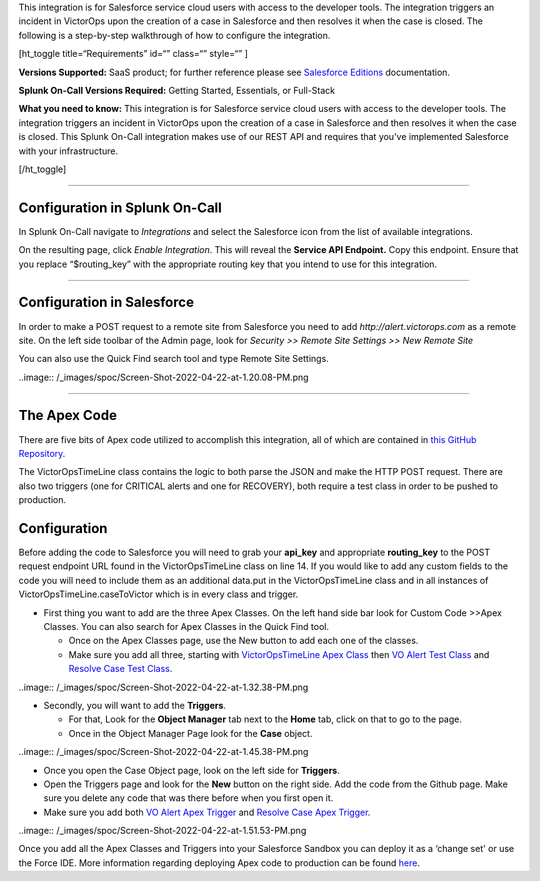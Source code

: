 This integration is for Salesforce service cloud users with access to
the developer tools. The integration triggers an incident in VictorOps
upon the creation of a case in Salesforce and then resolves it when the
case is closed. The following is a step-by-step walkthrough of how to
configure the integration.

[ht_toggle title=“Requirements” id=“” class=“” style=“” ]

**Versions Supported:** SaaS product; for further reference please see
`Salesforce
Editions <https://help.salesforce.com/articleView?id=overview_edition.htm&type=0&language=en_US&release=208.5>`__
documentation.

**Splunk On-Call Versions Required:** Getting Started, Essentials, or
Full-Stack

**What you need to know:** This integration is for Salesforce service
cloud users with access to the developer tools. The integration triggers
an incident in VictorOps upon the creation of a case in Salesforce and
then resolves it when the case is closed. This Splunk On-Call
integration makes use of our REST API and requires that you've
implemented Salesforce with your infrastructure.

[/ht_toggle]

--------------

Configuration in Splunk On-Call
-------------------------------

In Splunk On-Call navigate to *Integrations* and select the
Salesforce icon from the list of available integrations.

On the resulting page, click *Enable Integration*. This will reveal
the **Service API Endpoint.** Copy this endpoint. Ensure that you
replace “$routing_key” with the appropriate routing key that you intend
to use for this integration.

--------------

**Configuration in Salesforce**
-------------------------------

In order to make a POST request to a remote site from Salesforce you
need to add *http://alert.victorops.com* as a remote site. On the left
side toolbar of the Admin page, look for *Security >> Remote Site
Settings >> New Remote Site*

You can also use the Quick Find search tool and type Remote Site
Settings.

..image:: /_images/spoc/Screen-Shot-2022-04-22-at-1.20.08-PM.png

--------------

**The Apex Code**
-----------------

There are five bits of Apex code utilized to accomplish this
integration, all of which are contained in `this GitHub
Repository <https://github.com/victorops/monitoring_tool_releases/tree/master/VictorOps-salesforce>`__.

The VictorOpsTimeLine class contains the logic to both parse the JSON
and make the HTTP POST request. There are also two triggers (one for
CRITICAL alerts and one for RECOVERY), both require a test class in
order to be pushed to production.

**Configuration**
-----------------

Before adding the code to Salesforce you will need to grab your
**api_key** and appropriate **routing_key** to the POST request endpoint
URL found in the VictorOpsTimeLine class on line 14. If you would like
to add any custom fields to the code you will need to include them as an
additional data.put in the VictorOpsTimeLine class and in all instances
of VictorOpsTimeLine.caseToVictor which is in every class and trigger.

-  First thing you want to add are the three Apex Classes. On the left
   hand side bar look for Custom Code >>Apex Classes. You can also
   search for Apex Classes in the Quick Find tool.

   -  Once on the Apex Classes page, use the New button to add each one
      of the classes.
   -  Make sure you add all three, starting with `VictorOpsTimeLine Apex
      Class <https://github.com/victorops/monitoring_tool_releases/blob/master/VictorOps-salesforce/VictorOpsTimeLine%20Apex%20Class>`__
      then `VO Alert Test
      Class <https://github.com/victorops/monitoring_tool_releases/blob/master/VictorOps-salesforce/VO%20Alert%20Test%20Class>`__
      and `Resolve Case Test
      Class <https://github.com/victorops/monitoring_tool_releases/blob/master/VictorOps-salesforce/Resolve%20Case%20Test%20Class>`__.

..image:: /_images/spoc/Screen-Shot-2022-04-22-at-1.32.38-PM.png

-  Secondly, you will want to add the **Triggers**.

   -  For that, Look for the **Object Manager** tab next to the **Home**
      tab, click on that to go to the page.
   -  Once in the Object Manager Page look for the **Case** object.

..image:: /_images/spoc/Screen-Shot-2022-04-22-at-1.45.38-PM.png

-  Once you open the Case Object page, look on the left side
   for **Triggers**.
-  Open the Triggers page and look for the **New** button on the right
   side. Add the code from the Github page. Make sure you delete any
   code that was there before when you first open it.
-  Make sure you add both `VO Alert Apex
   Trigger <https://github.com/victorops/monitoring_tool_releases/blob/master/VictorOps-salesforce/VO%20Alert%20Apex%20Trigger>`__
   and `Resolve Case Apex
   Trigger <https://github.com/victorops/monitoring_tool_releases/blob/master/VictorOps-salesforce/Resolve%20Case%20Apex%20Trigger>`__.

..image:: /_images/spoc/Screen-Shot-2022-04-22-at-1.51.53-PM.png

 

Once you add all the Apex Classes and Triggers into your Salesforce
Sandbox you can deploy it as a ‘change set' or use the Force IDE. More
information regarding deploying Apex code to production can be found
`here <https://www.salesforce.com/us/developer/docs/apexcode/Content/apex_deploying.htm>`__.
